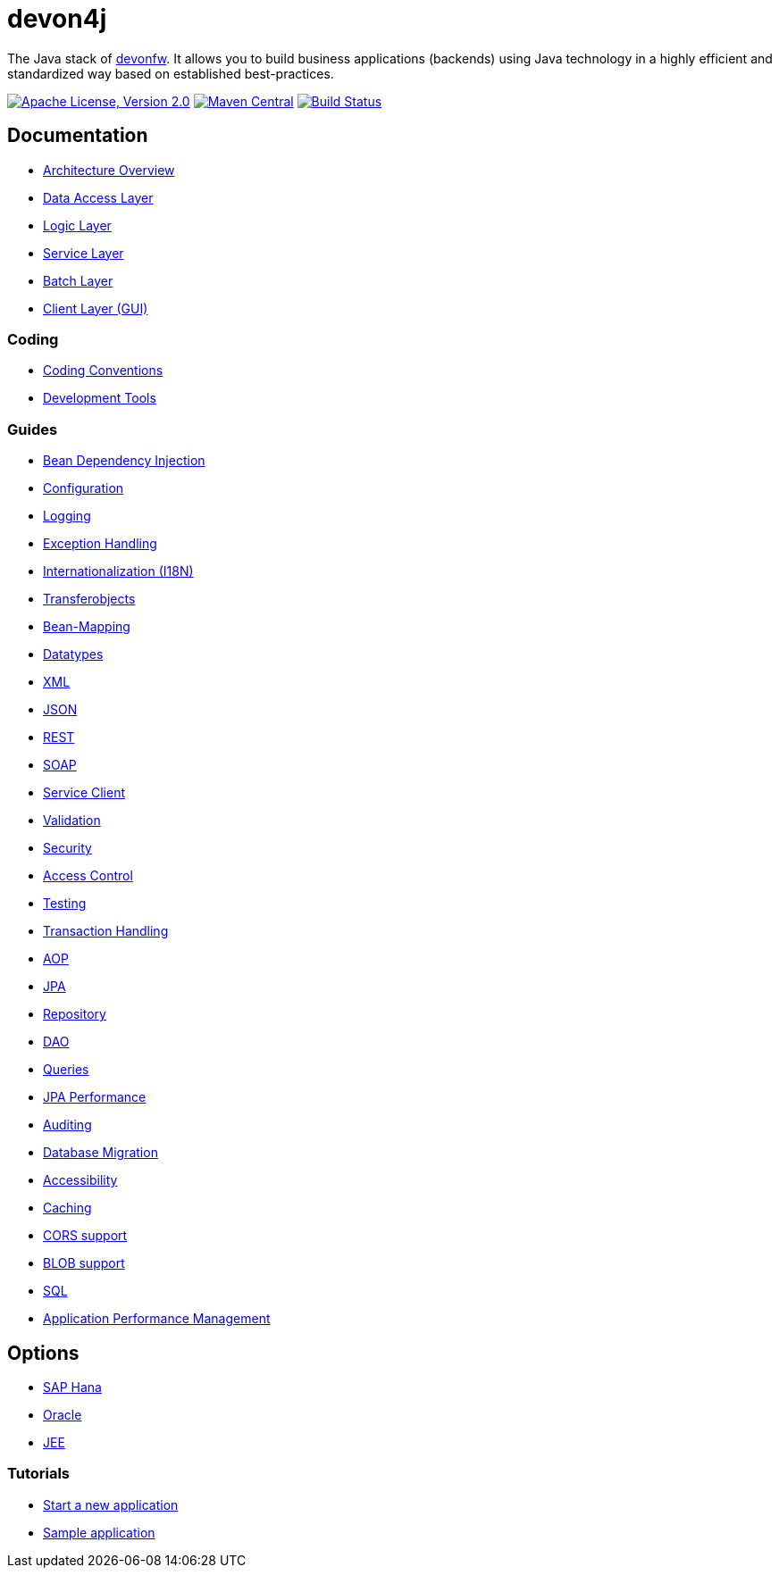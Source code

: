 = devon4j

The Java stack of http://devonfw.com[devonfw]. It allows you to build business applications (backends) using Java technology in a highly efficient and standardized way based on established best-practices.

image:https://img.shields.io/github/license/devonfw/devon4j.svg?label=License["Apache License, Version 2.0",link=https://github.com/devonfw/devon4j/blob/develop/LICENSE.txt]
image:https://img.shields.io/maven-central/v/com.devonfw.java.modules/devon4j-basic.svg?label=Maven%20Central["Maven Central",link=https://search.maven.org/search?q=g:com.devonfw.java.modules]
image:https://travis-ci.org/devonfw/devon4j.svg?branch=develop["Build Status",link="https://travis-ci.org/devonfw/devon4j"]

== Documentation

* link:documentation/architecture.asciidoc[Architecture Overview]
* link:documentation/guide-dataaccess-layer.asciidoc[Data Access Layer]
* link:documentation/guide-logic-layer.asciidoc[Logic Layer]
* link:documentation/guide-service-layer.asciidoc[Service Layer]
* link:documentation/guide-batch-layer.asciidoc[Batch Layer]
* link:documentation/guide-client-layer.asciidoc[Client Layer (GUI)]

=== Coding 

* link:documentation/coding-conventions.asciidoc[Coding Conventions]
* link:documentation/coding-tools.asciidoc[Development Tools]

=== Guides

* link:documentation/guide-dependency-injection.asciidoc[Bean Dependency Injection]
* link:documentation/guide-configuration.asciidoc[Configuration]
* link:documentation/guide-logging.asciidoc[Logging]
* link:documentation/guide-exceptions.asciidoc[Exception Handling]
* link:documentation/guide-i18n.asciidoc[Internationalization (I18N)]
* link:documentation/guide-transferobject.asciidoc[Transferobjects]
* link:documentation/guide-beanmapping.asciidoc[Bean-Mapping]
* link:documentation/guide-datatype.asciidoc[Datatypes]
* link:documentation/guide-xml.asciidoc[XML]
* link:documentation/guide-json.asciidoc[JSON]
* link:documentation/guide-rest.asciidoc[REST]
* link:documentation/guide-soap.asciidoc[SOAP]
* link:documentation/guide-service-client.asciidoc[Service Client]
* link:documentation/guide-validation.asciidoc[Validation]
* link:documentation/guide-security.asciidoc[Security]
* link:documentation/guide-access-control.asciidoc[Access Control]
* link:documentation/guide-testing.asciidoc[Testing]
* link:documentation/guide-transactions.asciidoc[Transaction Handling]
* link:documentation/guide-aop.asciidoc[AOP]
* link:documentation/guide-jpa.asciidoc[JPA]
* link:documentation/guide-repository.asciidoc[Repository]
* link:documentation/guide-dao.asciidoc[DAO]
* link:documentation/guide-jpa-query.asciidoc[Queries]
* link:documentation/guide-jpa-performance.asciidoc[JPA Performance]
* link:documentation/guide-auditing.asciidoc[Auditing]
* link:documentation/guide-database-migration.asciidoc[Database Migration]
* link:documentation/guide-accessibility.asciidoc[Accessibility]
* link:documentation/guide-caching.asciidoc[Caching]
* link:documentation/guide-cors-support.asciidoc[CORS support]
* link:documentation/guide-blob-support.asciidoc[BLOB support]
* link:documentation/guide-sql.asciidoc[SQL]
* link:documentation/guide-apm.asciidoc[Application Performance Management]

== Options

* link:documentation/guide-hana.asciidoc[SAP Hana]
* link:documentation/guide-oracle.asciidoc[Oracle]
* link:documentation/guide-jee.asciidoc[JEE]

=== Tutorials

* link:documentation/tutorial-newapp.asciidoc[Start a new application]
* link:documentation/tutorial-sample.asciidoc[Sample application]
